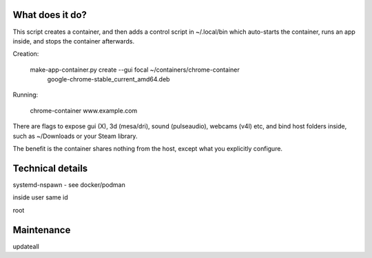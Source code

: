 What does it do?
================

This script creates a container, and then adds a control script in
~/.local/bin which auto-starts the container, runs an app inside, 
and stops the container afterwards.

Creation:

    make-app-container.py create --gui focal ~/containers/chrome-container \
        google-chrome-stable_current_amd64.deb

Running:

   chrome-container www.example.com

There are flags to expose gui (X), 3d (mesa/dri), sound (pulseaudio),
webcams (v4l) etc, and bind host folders inside, such as ~/Downloads
or your Steam library.

The benefit is the container shares nothing from the host, except what
you explicitly configure.  

Technical details
=================

systemd-nspawn - see docker/podman

inside user same id

root

Maintenance
===========

updateall